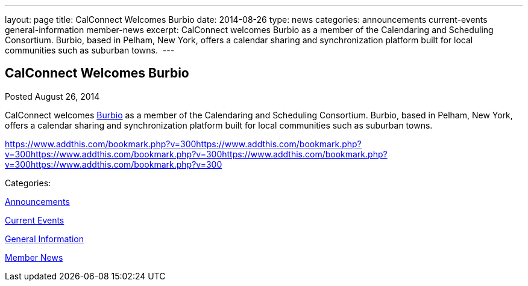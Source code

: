 ---
layout: page
title: CalConnect Welcomes Burbio
date: 2014-08-26
type: news
categories: announcements current-events general-information member-news
excerpt: CalConnect welcomes Burbio as a member of the Calendaring and Scheduling Consortium. Burbio, based in Pelham, New York, offers a calendar sharing and synchronization platform built for local communities such as suburban towns. 
---

== CalConnect Welcomes Burbio

[[node-170]]
Posted August 26, 2014 

CalConnect welcomes http://burbio.com[Burbio] as a member of the Calendaring and Scheduling Consortium. Burbio, based in Pelham, New York, offers a calendar sharing and synchronization platform built for local communities such as suburban towns.&nbsp;

https://www.addthis.com/bookmark.php?v=300https://www.addthis.com/bookmark.php?v=300https://www.addthis.com/bookmark.php?v=300https://www.addthis.com/bookmark.php?v=300https://www.addthis.com/bookmark.php?v=300

Categories:&nbsp;

link:/news/announcements[Announcements]

link:/news/current-events[Current Events]

link:/news/general-information[General Information]

link:/news/member-news[Member News]

